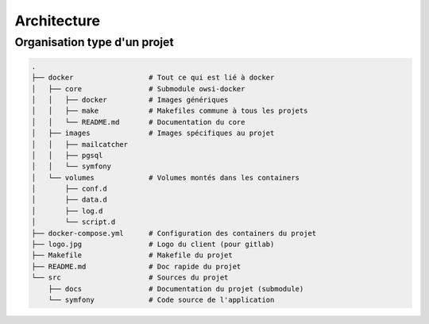 ############
Architecture
############

*****************************
Organisation type d'un projet
*****************************

.. code-block:: console

    .
    ├── docker                  # Tout ce qui est lié à docker
    │   ├── core                # Submodule owsi-docker
    │   │   ├── docker          # Images génériques
    │   │   ├── make            # Makefiles commune à tous les projets
    │   │   └── README.md       # Documentation du core
    │   ├── images              # Images spécifiques au projet
    │   │   ├── mailcatcher
    │   │   ├── pgsql
    │   │   └── symfony
    │   └── volumes             # Volumes montés dans les containers
    │       ├── conf.d
    │       ├── data.d
    │       ├── log.d
    │       └── script.d
    ├── docker-compose.yml      # Configuration des containers du projet
    ├── logo.jpg                # Logo du client (pour gitlab)
    ├── Makefile                # Makefile du projet
    ├── README.md               # Doc rapide du projet
    └── src                     # Sources du projet
        ├── docs                # Documentation du projet (submodule)
        └── symfony             # Code source de l'application